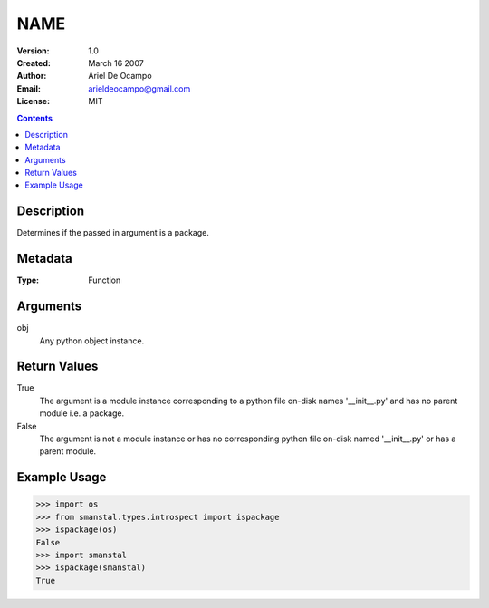 =====================
NAME
=====================
:Version: 1.0
:Created: March 16 2007
:Author: Ariel De Ocampo
:Email: arieldeocampo@gmail.com
:License: MIT

.. contents:: Contents
   :depth: 2

Description
------------
Determines if the passed in argument is a package.

Metadata
----------
:Type: Function

Arguments
---------
obj
   Any python object instance.

Return Values
--------------
True
   The argument is a module instance corresponding to a python file 
   on-disk names '__init__.py' and has no parent module i.e. a package.

False
   The argument is not a module instance or has no corresponding python 
   file on-disk named '__init__.py' or has a parent module.

Example Usage
-------------
>>> import os
>>> from smanstal.types.introspect import ispackage
>>> ispackage(os)
False
>>> import smanstal
>>> ispackage(smanstal)
True

